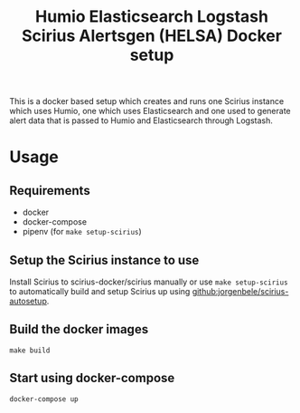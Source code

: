 #+TITLE: Humio Elasticsearch Logstash Scirius Alertsgen (HELSA) Docker setup

This is a docker based setup which creates and runs one Scirius instance which
uses Humio, one which uses Elasticsearch and one used to generate alert data
that is passed to Humio and Elasticsearch through Logstash.

* Usage
** Requirements
- docker
- docker-compose
- pipenv (for ~make setup-scirius~)

** Setup the Scirius instance to use
Install Scirius to scirius-docker/scirius manually or use ~make setup-scirius~ to
automatically build and setup Scirius up using [[github:jorgenbele/scirius-autosetup]].

** Build the docker images
#+BEGIN_SRC SHELL
make build
#+END_SRC

** Start using docker-compose
#+BEGIN_SRC SHELL
docker-compose up
#+END_SRC

